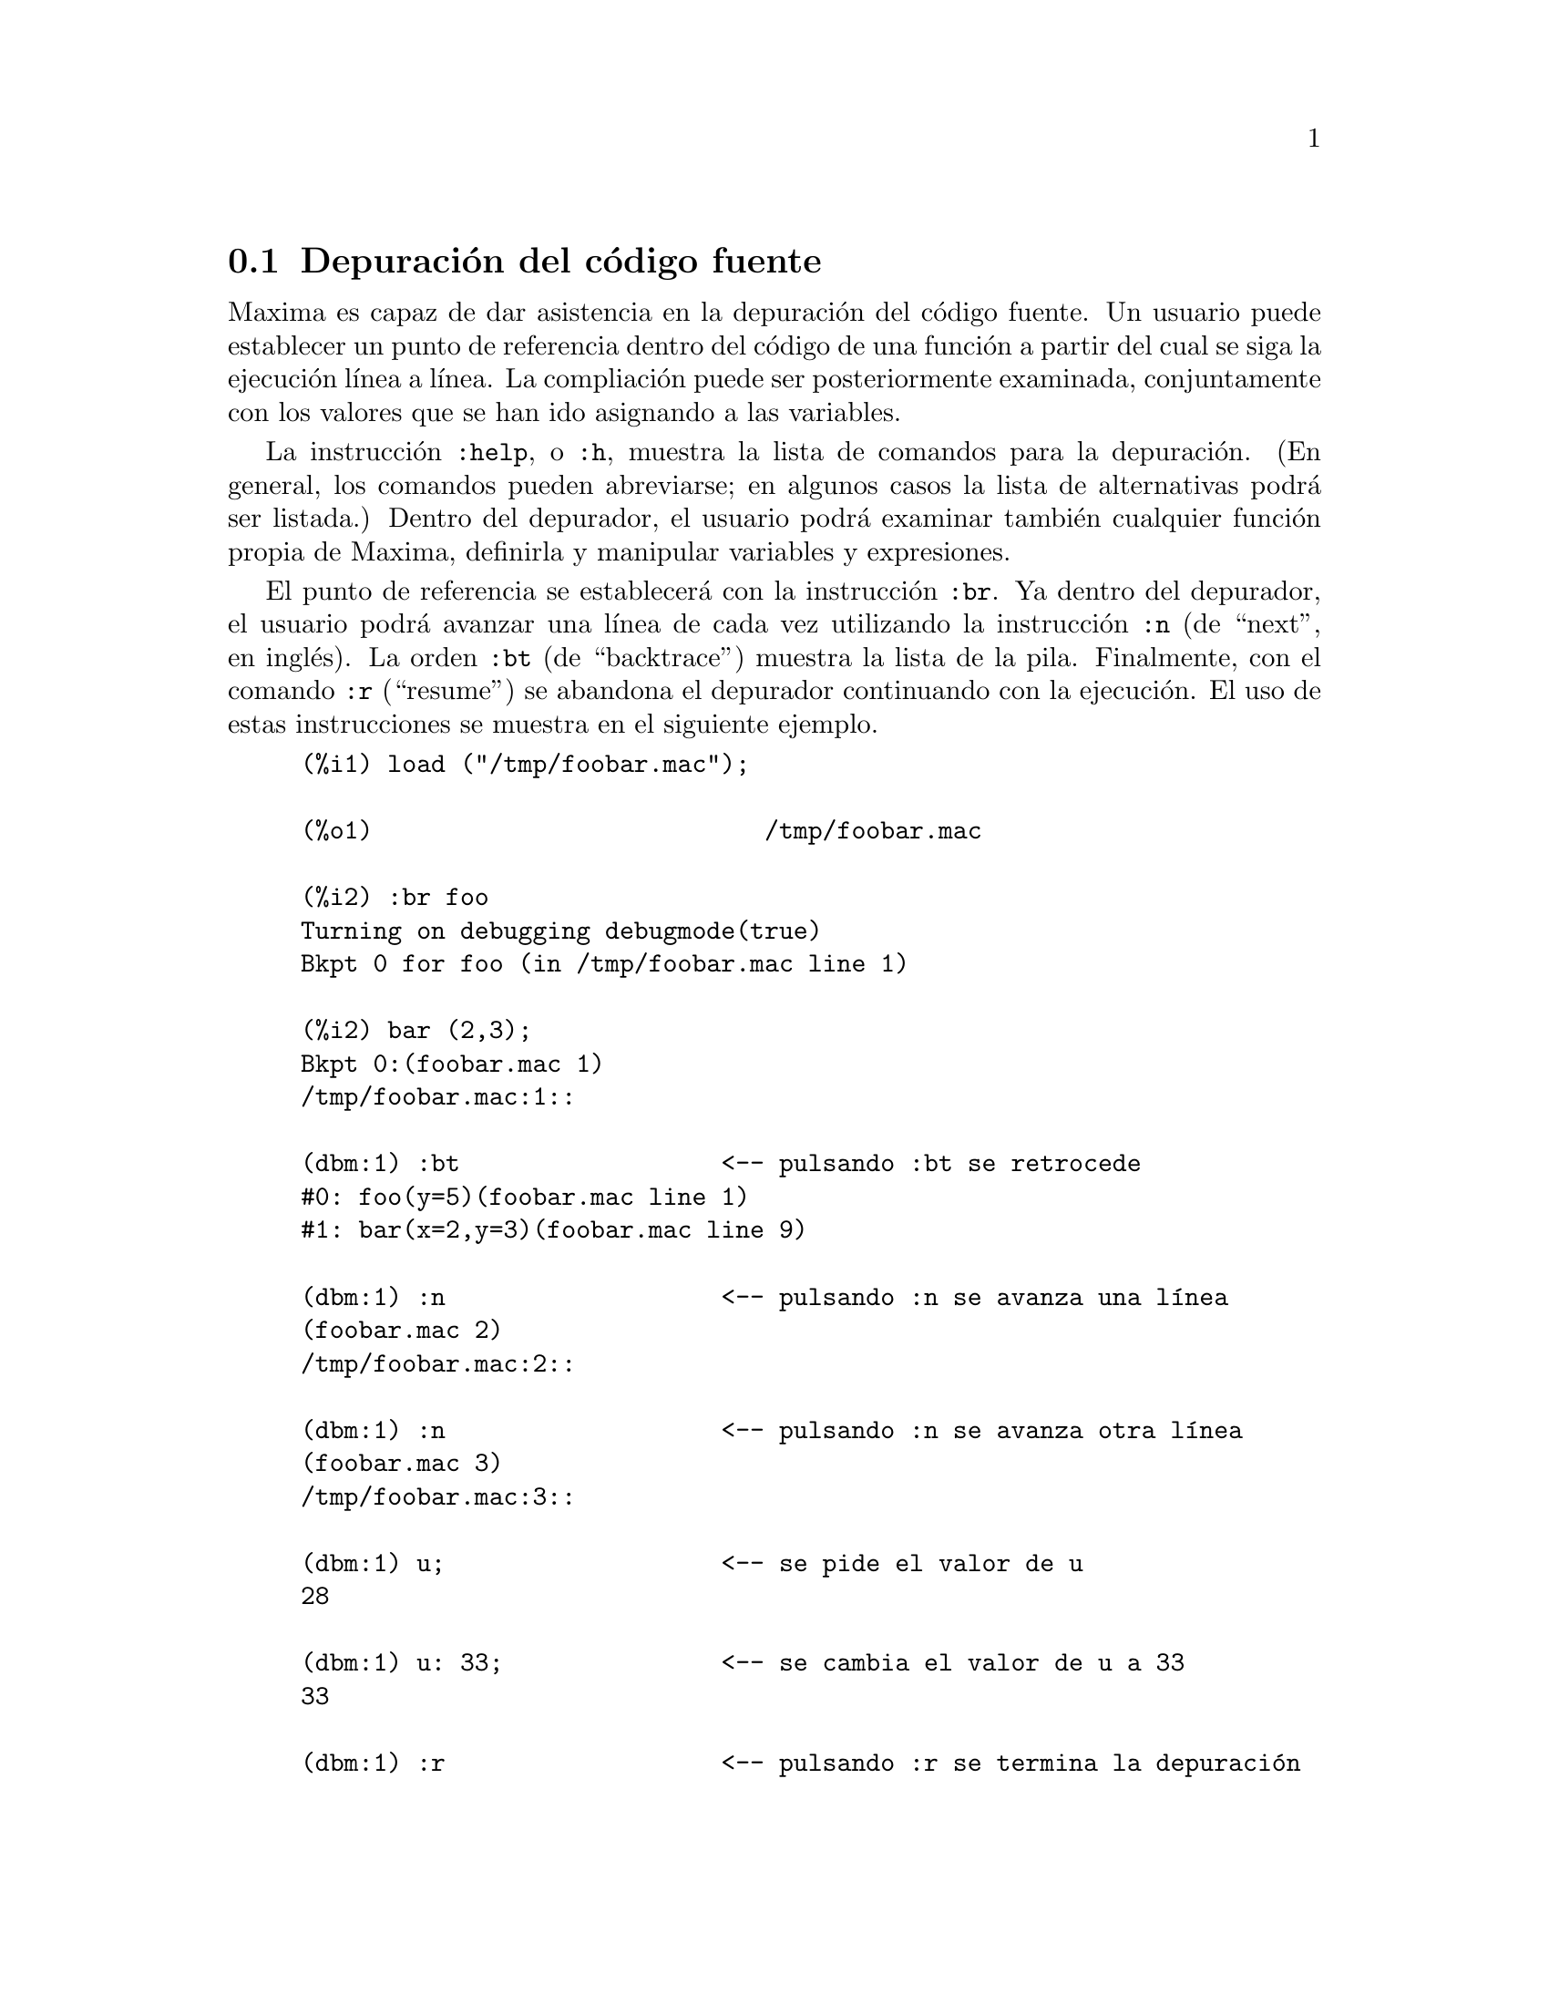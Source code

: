 @c version 1.19
@menu
* Depuraci@'on del c@'odigo fuente::
* Claves de depuraci@'on::
* Funciones y variables para depurado::
@end menu

@node Depuraci@'on del c@'odigo fuente, Claves de depuraci@'on, , Depurado
@section Depuraci@'on del c@'odigo fuente

Maxima es capaz de dar asistencia en la depuraci@'on del c@'odigo fuente. Un usuario puede establecer un punto de referencia dentro del c@'odigo de una funci@'on a partir del cual se siga la ejecuci@'on l@'{@dotless{i}}nea a l@'{@dotless{i}}nea. La compliaci@'on puede ser posteriormente examinada, conjuntamente con los valores que se han ido asignando a las variables.

La instrucci@'on @code{:help}, o @code{:h}, muestra la lista de comandos para la depuraci@'on. (En general, los comandos pueden abreviarse; en algunos casos la lista de alternativas podr@'a ser listada.) Dentro del depurador, el usuario podr@'a examinar tambi@'en cualquier funci@'on propia de Maxima, definirla y manipular variables y expresiones.

El punto de referencia se establecer@'a con la instrucci@'on @code{:br}. Ya dentro del depurador, el usuario podr@'a avanzar una l@'{@dotless{i}}nea de cada vez utilizando la instrucci@'on @code{:n} (de ``next'', en ingl@'es). La orden @code{:bt} (de ``backtrace'') muestra la lista de la pila. Finalmente, con el comando @code{:r} (``resume'') se abandona el depurador continuando con la ejecuci@'on. El uso de estas instrucciones se muestra en el siguiente ejemplo.

@example
(%i1) load ("/tmp/foobar.mac");

(%o1)                           /tmp/foobar.mac

(%i2) :br foo
Turning on debugging debugmode(true)
Bkpt 0 for foo (in /tmp/foobar.mac line 1) 

(%i2) bar (2,3);
Bkpt 0:(foobar.mac 1)
/tmp/foobar.mac:1::

(dbm:1) :bt                  <-- pulsando :bt se retrocede
#0: foo(y=5)(foobar.mac line 1)
#1: bar(x=2,y=3)(foobar.mac line 9)

(dbm:1) :n                   <-- pulsando :n se avanza una l@'{@dotless{i}}nea
(foobar.mac 2)
/tmp/foobar.mac:2::

(dbm:1) :n                   <-- pulsando :n se avanza otra l@'{@dotless{i}}nea
(foobar.mac 3)
/tmp/foobar.mac:3::

(dbm:1) u;                   <-- se pide el valor de u
28

(dbm:1) u: 33;               <-- se cambia el valor de u a 33
33

(dbm:1) :r                   <-- pulsando :r se termina la depuraci@'on

(%o2)                                1094
@end example

El fichero @code{/tmp/foobar.mac} contiene lo siguiente:

@example
foo(y) := block ([u:y^2],
  u: u+3,
  u: u^2,
  u);
 
bar(x,y) := (
  x: x+2,
  y: y+2,
  x: foo(y),
  x+y);
@end example

USO DEL DEPURADOR EN EMACS

Si el usuario est@'a corriendo el c@'odigo bajo GNU emacs en un entorno de texto (dbl shell), o est@'a ejecutando el  entorno gr@'afico @code{xmaxima}, entonces cuando una funci@'on pare en el punto de referencia, podr@'a observar su
posici@'on actual en el archivo fuente, el cual ser@'a mostrado en la otra mitad de la ventana, bien resaltada en rojo, o con una peque@~na flecha apuntando a la l@'{@dotless{i}}nea correcta. El usuario puede avanzar l@'{@dotless{i}}neas simples 
tecleando M-n (Alt-n).

Bajo Emacs se debe ejecutar el programa en una ventana de texto @code{dbl}, la cual requiere el archivo @code{dbl.el} que est@'a en el directorio elisp. El usuario debe instalar los archivos elisp o agregar el directorio elisp de Maxima a la ruta de b@'usqueda: por ejemplo, se puede a@~nadir lo siguiente al archivo @file{.emacs} o al @code{site-init.el}

@example
(setq load-path (cons "/usr/share/maxima/5.9.1/emacs" load-path))
(autoload 'dbl "dbl")
@end example

entonces en emacs

@example
M-x dbl
@end example

deber@'{@dotless{i}}a abrir una ventana del sistema en la cual se pueden ejecutar programas, por ejemplo
Maxima, gcl, gdb, etc.  En esta ventana tambi@'en se puede ejecutar el depurador, mostrando el c@'odigo fuente en la otra ventana.

El usuario puede colocar un punto de referencia en una l@'{@dotless{i}}nea determinada sin m@'as que teclear @code{C-x space}. Con esto se le hace saber al depurador en qu@'e funci@'on est@'a el cursor y en qu@'e l@'{@dotless{i}}nea del mismo. Si el cursor est@'a en la l@'{@dotless{i}}nea 2 de @code{foo}, entonces insertar@'a en la otra ventana la instrucci@'on ``@code{:br foo 2}'', a fin de detener @code{foo} justo en la segunda l@'{@dotless{i}}nea. Para tener esto operativo, el usuario debe tener activo maxima-mode.el (modo-maxima.el) en la ventana en la que est@'a @code{foobar.mac}. Hay otros comandos disponibles en la ventana, como evaluar la funci@'on dentro de Maxima tecleando @code{Alt-Control-x}.


@node Claves de depuraci@'on, Funciones y variables para depurado, Depuraci@'on del c@'odigo fuente, Depurado
@section Claves de depuraci@'on

Las claves de depuraci@'on son palabras que no son interpretadas como expresiones de Maxima. Una clave de depuraci@'on puede introducirse dentro de Maxima o del depurador. Las claves de depuraci@'on comienzan con dos puntos, ':'. Por ejemplo, para evaluar una expresi@'on Lisp, se puede teclear @code{:lisp} seguido de la expresi@'on a ser evaluada.

@example
(%i1) :lisp (+ 2 3) 
5
@end example

El n@'umero de argumentos depende del comando en particular. Adem@'as, tampoco es necesario teclear el nombre completo de la instrucci@'on, tan solo lo justo para diferenciarla de las otras instrucciones. As@'{@dotless{i}}, @code{:br} ser@'{@dotless{i}}a suficiente para @code{:break}.

Las claves de depuraci@'on se listan a continuaci@'on.

@table @code
@item :break F n
Establece un punto de referencia en la funci@'on @code{F} en la l@'{@dotless{i}}nea @code{n} contando a partir del comienzo de la funci@'on. Si @code{F} es una cadena, entonces se entiende que se trata de un fichero, siendo entonces @code{n} el n@'umero de l@'{@dotless{i}}nea a partir del comienzo del fichero. El valor @code{n} es opcional; en caso de no ser suministrado, se entender@'a que vale cero (primera l@'{@dotless{i}}nea de la funci@'on o fichero).
@item :bt
Retrocede en la pila.
@item :continue
Continua el c@'omputo de la funci@'on.
@item :delete
Borra los punto de referencia especificados, o todos si no se especifica ninguno.
@item :disable
Deshabilita los puntos de referencia especificados, o todos si no se especifica ninguno.
@item :enable
Habilita los puntos de referencia especificados, o todos si no se especifica ninguno.
@item :frame n
Imprime el elemento @code{n} de la pila, o el actualmente activo si no se especifica ninguno.
@item :help
Imprime la ayuda sobre un comando del depurador, o de todos los comandos si no se especifica ninguno.
@item :info
Imprime informaci@'on sobre un elemento.
@item :lisp expresi@'on
Eval@'ua la @code{expresi@'on} Lisp.
@item :lisp-quiet expresi@'on
Eval@'ua la @code{expresi@'on} Lisp sin devolver el resultado.
@item :next
Como @code{:step}, excepto que @code{:next} se salta las llamadas a funciones.
@item :quit
Sale del nivel actual del depurador sin completar el c@'omputo.
@item :resume
Contin@'ua con el c@'omputo.
@item :step
Sigue con el c@'omputo de la funci@'on o fichero hasta que alcance una nueva l@'{@dotless{i}}nea fuente.
@item :top
Retorna a Maxima desde cualquier nivel del depurador sin completar el c@'omputo.
@end table 


@node Funciones y variables para depurado, , Claves de depuraci@'on, Depurado
@section Funciones y variables para depurado

@defvr {Variable opcional} refcheck
Valor por defecto: @code{false}

Cuando @code{refcheck} vale @code{true}, Maxima imprime un mensaje cada vez que una variable es utilizada por vez primera en un c@'alculo.

@end defvr

@defvr {Variable opcional} setcheck
Valor por defecto: @code{false}

Cuando el valor de @code{setcheck} es una lista de variables (se admite que tengan sub@'{@dotless{i}}ndices) Maxima devuelve un mensaje indicando si los valores que han sido asignados a las variables lo han sido con el operador ordinario @code{:}, o con el operador de asignaci@'on @code{::} o como resultado de haberse realizado una llamada de funci@'on, pero en ning@'un caso cuando la asignaci@'on haya sido hecha mediante los operadores @code{:=} o @code{::=}. El mensaje contiene el nombre de la variable y su valor.

La variable @code{setcheck} admite tambi@'en los valores @code{all} o @code{true} con lo que el informe incluir@'a todas las variables.

Cada nueva asignaci@'on de @code{setcheck} establece una nueva lista de variables a ser monitorizada, de forma que cualquier otra variable previamente asignada a @code{setcheck} es olvidada.

Los nombres asignados a @code{setcheck} deben estar precedidos del ap@'ostrofo @code{'} a fin de evitar que las variables sean evaluadas antes de ser almacenadas en @code{setcheck}. Por ejemplo, si @code{x}, @code{y} y @code{z} ya guardan alg@'un valor entoces se har@'a

@example
setcheck: ['x, 'y, 'z]$
@end example

para colocarlas en la lista de variables a monitorizar.

No se generar@'a ninguna salida cuando una variable de la lista @code{setcheck} sea asignada a ella misma, como en @code{X: 'X}.

@end defvr

@defvr {Variable opcional} setcheckbreak
Valor por defecto: @code{false}

Si @code{setcheckbreak} es igual @code{true}, Maxima se detendr@'a siempre que a una variable de la lista @code{setcheck} se le asigne un nuevo valor. La detenci@'on tendr@'a lugar justo antes de hacerse la asignaci@'on. En ese momento @code{setval} guarda el valor que se le va a dar a la variable. Entonces el usuario podr@'a darle un valor diferente pas@'andoselo a la variable @code{setval}.

V@'eanse tambi@'en @code{setcheck} y @code{setval}.

@end defvr

@defvr {Variable del sistema} setval

Guarda el valor que va a ser asignado a una variable cuando @code{setcheckbreak} realiza una detenci@'on. Entonces se podr@'a asignarle otro valor pas@'andoselo previamente a @code{setval}.

V@'eanse tambi@'en @code{setcheck} y @code{setcheckbreak}.

@end defvr

@deffn {Funci@'on} timer (@var{f_1}, ..., @var{f_n})
@deffnx {Funci@'on} timer (all)
@deffnx {Funci@'on} timer ()
Dadas las funciones @var{f_1}, ..., @var{f_n}, @code{timer} coloca cada una de ellas en la lista de funciones para las cuales se generar@'an estad@'{@dotless{i}}sticas relativas al tiempo de c@'omputo. As@'{@dotless{i}}, @code{timer(f)$ timer(g)$} coloca a @code{f} y luego a @code{g} en dicha lista de forma acumulativa.

La sentencia @code{timer(all)} coloca todas las funciones de usuario 
(las referenciadas por la variable global @code{functions}) en la lista
de funciones cuyos tiempos de ejecuci@'on se quieren monitorizar.

Si no se le pasan argumentos a @code{timer} se obtendr@'a la lista de funciones cuyos tiempos de ejecuci@'on se quieren monitorizar.

Maxima almacena la duraci@'on del c@'omputo de cada funci@'on de la lista, de forma que @code{timer_info} devolver@'a las estad@'{@dotless{i}}sticas correspondientes, incluyendo el tiempo medio de cada llamada a la funci@'on, el n@'umero de llamadas realizadas y el tiempo total transcurrido. La instrucci@'on @code{untimer} borra las funciones de la lista.

La funci@'on @code{timer} no eval@'ua sus argumentos, de forma que @code{f(x) := x^2$ g:f$ timer(g)$} no coloca a @code{f} en la lista.

Si @code{trace(f)} est@'a activada, entonces @code{timer(f)} est@'a desactivada; @code{trace} y @code{timer} no pueden estar operativas al mismo tiempo.

V@'ease tambi@'en @code{timer_devalue}.

@end deffn

@deffn {Funci@'on} untimer (@var{f_1}, ..., @var{f_n})
@deffnx {Funci@'on} untimer ()
Dadas las funciones @var{f_1}, ..., @var{f_n}, @code{untimer} las elimina de la lista de funciones cuyos tiempos de ejecuci@'on se quiere monitorizar.

Si no se le suministran argumentos, @code{untimer} borra completamente la lista.

Tras la ejecuci@'on de @code{untimer (f)}, @code{timer_info (f)} a@'un devuelve las estad@'{@dotless{i}}sticas de tiempo previamente registradas, pero @code{timer_info()} (sin argumentos) no devuelve informaci@'on sobre aquellas funciones que ya no est@'an en la lista. La ejecuci@'on de @code{timer (f)} inicializa todas las estad@'{@dotless{i}}sticas a cero y coloca @code{f} nuevamente en la lista.

@end deffn

@defvr {Variable opcional} timer_devalue
Valor por defecto: @code{false}

Si @code{timer_devalue} es igual a @code{true}, Maxima le resta a cada funci@'on cuyos tiempos de ejecuci@'on se quiere monitorizar el tiempo gastado en llamadas a otras funciones presentes tambi@'en en la lista de monitorizaci@'on. En caso contrario, los tiempos que se obtienen para cada funci@'on incluyen tambi@'en los consumidos en otras funciones. N@'otese que el tiempo consumido en llamadas a otras funciones que no est@'an en la lista de monitorizaci@'on no se resta del tiempo total.

V@'eanse tambi@'en @code{timer} y @code{timer_info}.

@end defvr

@deffn {Funci@'on} timer_info (@var{f_1}, ..., @var{f_n})
@deffnx {Funci@'on} timer_info ()
Dadas las funciones @var{f_1}, ..., @var{f_n}, @code{timer_info} devuelve una matriz con informaci@'on relativa a los tiempos de ejecuci@'on de cada una de estas funciones. Sin argumentos, @code{timer_info} devuelve la informaci@'on asociada a todas las funciones cuyos tiempos de ejecuci@'on se quiere monitorizar.

La matriz devuelta por @code{timer_info} incluye los nombres de las funciones, tiempo de ejecuci@'on en cada llamada, n@'umero de veces que ha sido llamada, tiempo total de ejecuci@'on y tiempo consumido en la recolecci@'on de basura, @code{gctime} (del ingl@'es, "garbage collection time") en la versi@'on original de Macsyma, aunque ahora toma el valor constante cero.

Los datos con los que @code{timer_info} construye su respuesta pueden obtenerse tambi@'en con la funci@'on @code{get}:

@example
get(f, 'calls);  get(f, 'runtime);  get(f, 'gctime);
@end example

V@'ease tambi@'en @code{timer}.

@end deffn


@deffn {Funci@'on} trace (@var{f_1}, ..., @var{f_n})
@deffnx {Funci@'on} trace (all)
@deffnx {Funci@'on} trace ()

Dadas las funciones @var{f_1}, ..., @var{f_n}, @code{trace} imprime informaci@'on sobre depuraci@'on cada vez que estas funciones son llamadas; @code{trace(f)$ trace(g)$} coloca de forma acumulativa a @code{f} y luego a @code{g} en la lista de funciones a ser rastradas.

La sentencia @code{trace(all)} coloca todas las funciones de usuario 
(las referenciadas por la variable global @code{functions}) en la lista
de funciones a ser rastreadas.

Si no se suministran argumentos, @code{trace} devuelve una lista con todas las funciones a ser rastreadas.

La funci@'on @code{untrace} desactiva el rastreo. V@'ease tambi@'en @code{trace_options}.

La funci@'on @code{trace} no eval@'ua sus argumentos, de forma que @code{f(x) := x^2$ g:f$ trace(g)$} no coloca a @code{f} en la lista de rastreo.

Cuando una funci@'on se redefine es eliminada de la lista de rastreo. As@'{@dotless{i}}, tras  @code{timer(f)$ f(x) := x^2$}, la funci@'on @code{f} dejar@'a de estar en dicha lista.

Si @code{timer (f)} est@'a activado, entonces @code{trace (f)} est@'a desactivado, ya que @code{trace} y @code{timer} no pueden estar ambos activos para la misma funci@'on.

@end deffn

@deffn {Funci@'on} trace_options (@var{f}, @var{option_1}, ..., @var{option_n})
@deffnx {Funci@'on} trace_options (@var{f})

Establece las opciones de rastreo para la funci@'on @var{f}. Cualquier otra opci@'on previamente especificada queda reemplazada por las nuevas. La ejecuci@'on de @code{trace_options (@var{f}, ...)} no tiene ning@'un efecto, a menos que se haya invocado previamente a @code{trace (@var{f})} (es indiferente que esta invocaci@'on sea anterior o posterior a @code{trace_options}). 

@code{trace_options (@var{f})} inicializa todas las opciones a sus valores por defecto.

Las claves de opciones son:

@itemize @bullet
@item
@code{noprint}:
No se imprime mensaje alguno ni a la entrada ni a la salida de la funci@'on.
@item
@code{break}:
Coloca un punto de referencia antes de que la funci@'on comience a ejecutarse y otro despu@'es de que termine su ejecuci@'on. V@'ease @code{break}.
@item
@code{lisp_print}:
Muestra los argumentos y valores retornados como objetos de Lisp.
@item
@code{info}:
Imprime @code{-> true} tanto a la entrada como a la salida de la funci@'on.
@item
@code{errorcatch}:
Detecta errores, otorgando la posibilidad de marcar un error, reintentar la llamada a la funci@'on o especificar un valor de retorno.
@end itemize

Las opciones de rastreo se especifican de dos formas. La @'unica presencia de la clave de opci@'on ya activa la opci@'on. (N@'otese que la opci@'on @var{foo} no se activa mediante @code{@var{foo}: true} u otra forma similar; se tendr@'a en cuenta tambi@'en que las claves no necesitan ir precedidas del ap@'ostrofo.) Especificando la clave de opci@'on junto con una funci@'on de predicado se hace que la opci@'on quede condicionada al predicado.

La lista de argumentos para las funciones de predicado es siempre @code{[level, direction, function, item]} donde @code{level} es el nivel de recursi@'on para la funci@'on,  @code{direction} puede ser tanto @code{enter} como @code{exit}, @code{function} es el nombre de la funci@'on  y @code{item} es la lista de argumentos (a la entrada) o el valor de retorno (a la salida).

A continuaci@'on un ejemplo de opciones de rastreo no condicionales:

@example
(%i1) ff(n) := if equal(n, 0) then 1 else n * ff(n - 1)$

(%i2) trace (ff)$

(%i3) trace_options (ff, lisp_print, break)$

(%i4) ff(3);
@end example

Para la misma funci@'on, con la opci@'on @code{break} condicionada a un predicado:

@example
(%i5) trace_options (ff, break(pp))$

(%i6) pp (level, direction, function, item) := block (print (item),
    return (function = 'ff and level = 3 and direction = exit))$

(%i7) ff(6);
@end example

@end deffn

@deffn {Funci@'on} untrace (@var{f_1}, ..., @var{f_n})
@deffnx {Funci@'on} untrace ()
Dadas las funciones @var{f_1}, ..., @var{f_n},
@code{untrace} desactiva el rastreo previamente activado por la funci@'on @code{trace}. Si no se aportan argumentos, @code{untrace} desactiva el rastreo de todas las funciones.

La llamada a @code{untrace} devuelve una lista con las funciones para las que el rastreo se ha desactivado.

@end deffn
